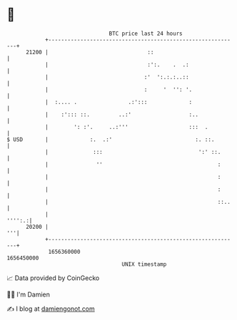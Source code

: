 * 👋

#+begin_example
                                   BTC price last 24 hours                    
               +------------------------------------------------------------+ 
         21200 |                               ::                           | 
               |                               :':.    .  .:                | 
               |                              :'  ':.:.:..::                | 
               |                              :     '  '': '.               | 
               |  :.... .                .:':::             :               | 
               |    :'::: ::.         ..:'                  :..             | 
               |        ': :'.     ..:'''                   :::  .          | 
   $ USD       |             :.  .:'                          :. ::.        | 
               |              :::                              ':' ::.      | 
               |               ''                                    :      | 
               |                                                     :      | 
               |                                                     :      | 
               |                                                     ::..   | 
               |                                                     '''':.:| 
         20200 |                                                         '''| 
               +------------------------------------------------------------+ 
                1656360000                                        1656450000  
                                       UNIX timestamp                         
#+end_example
📈 Data provided by CoinGecko

🧑‍💻 I'm Damien

✍️ I blog at [[https://www.damiengonot.com][damiengonot.com]]
